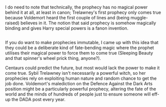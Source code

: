 :PROPERTIES:
:Author: Avaday_Daydream
:Score: 5
:DateUnix: 1520324463.0
:DateShort: 2018-Mar-06
:END:

I do need to note that technically, the prophecy has no magical power behind it at all, at least in canon; Trelawney's first prophecy only comes true because Voldemort heard the first couple of lines and (being muggle-raised) believes in it. The notion that said prophecy is somehow magically binding and gives Harry special powers is a fanon invention.

** 
   :PROPERTIES:
   :CUSTOM_ID: section
   :END:
If you do want to make prophecies immutable, I came up with this idea that they could be a deliberate kind of fate-bending magic where the prophet utilises their magical power to force them to come true (Sleeping Beauty and that spinner's wheel prick thing, anyone?).

Centaurs could predict the future, but most would lack the power to make it come true. Sybil Trelawney isn't necessarily a powerful witch, so her prophecies rely on exploiting human nature and random chance to get the job done. Voldemort's malediction on the Defence Against the Dark Arts position might be a particularly powerful prophecy, altering the fate of the world and the minds of hundreds of people just to ensure someone will eff-up the DADA post every year.